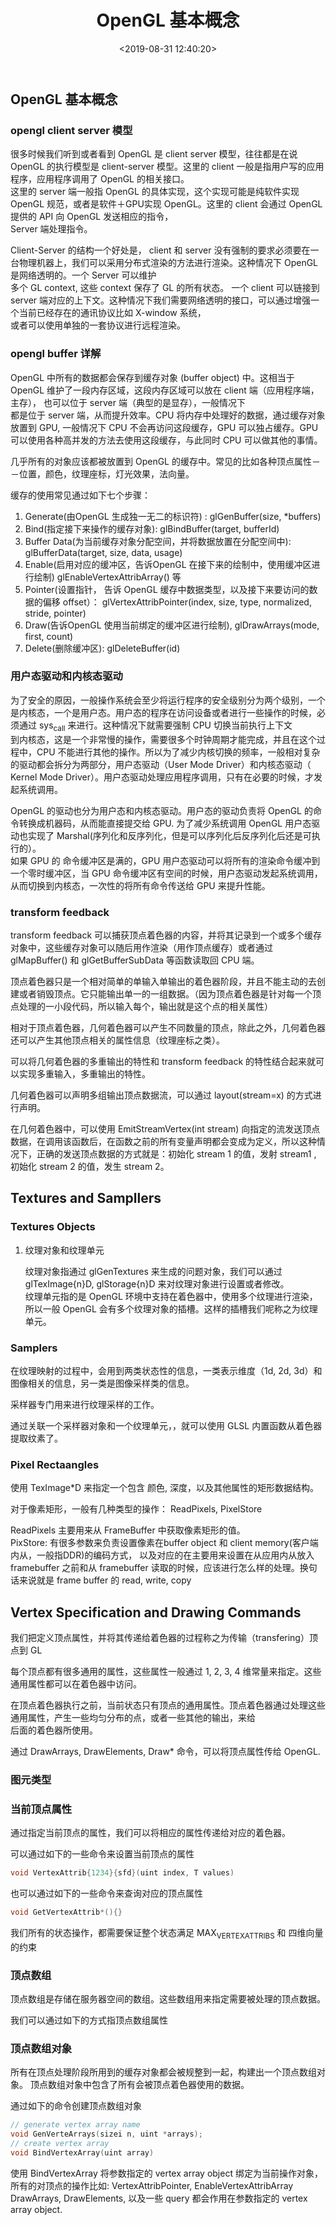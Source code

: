 #+TITLE: OpenGL 基本概念
#+AUTHOR: 孙建康（rising.lambda）
#+EMAIL: rising.lambda@gmail.com
#+DATE: <2019-08-31 12:40:20>
#+LAYOUT: post
#+EXCERPT:  很多时候我们听到或者看到 OpenGL 是 client server 模型，往往都是在说 OpenGL 的执行模型是 client-server 模型。这里的 client 一般是指用户写的应用程序，应用程序调用了 OpenGL 的相关接口。这里的 server 端一般指 OpenGL 的具体实现，这个实现可能是纯软件实现 OpenGL 规范，或者是软件＋GPU实现 OpenGL。这里的 client 会通过 OpenGL 提供的 API 向 OpenGL 发送相应的指令，Server 端处理指令。
#+DESCRIPTION: 很多时候我们听到或者看到 OpenGL 是 client server 模型，往往都是在说 OpenGL 的执行模型是 client-server 模型。这里的 client 一般是指用户写的应用程序，应用程序调用了 OpenGL 的相关接口。这里的 server 端一般指 OpenGL 的具体实现，这个实现可能是纯软件实现 OpenGL 规范，或者是软件＋GPU实现 OpenGL。这里的 client 会通过 OpenGL 提供的 API 向 OpenGL 发送相应的指令，Server 端处理指令。
#+TAGS: opengl, graphics
#+CATEGORIES: graphics,opengl
#+PROPERTY:    header-args        :comments org
#+PROPERTY:    header-args        :mkdirp yes
#+OPTIONS:     num:nil toc:nil todo:nil tasks:nil tags:nil \n:t
#+OPTIONS:     skip:nil author:nil email:nil creator:nil timestamp:nil
#+INFOJS_OPT:  view:nil toc:nil ltoc:t mouse:underline buttons:0 path:http://orgmode.org/org-info.js
#+LATEX_HEADER: \usepackage{xeCJK}
#+LATEX_HEADER: \setCJKmainfont{Heiti SC}

** OpenGL 基本概念
*** opengl client server 模型

很多时候我们听到或者看到 OpenGL 是 client server 模型，往往都是在说 OpenGL 的执行模型是 client-server 模型。这里的 client 一般是指用户写的应用程序，应用程序调用了 OpenGL 的相关接口。
这里的 server 端一般指 OpenGL 的具体实现，这个实现可能是纯软件实现 OpenGL 规范，或者是软件＋GPU实现 OpenGL。这里的 client 会通过 OpenGL 提供的 API 向 OpenGL 发送相应的指令，
Server 端处理指令。

Client-Server 的结构一个好处是， client 和 server 没有强制的要求必须要在一台物理机器上，我们可以采用分布式渲染的方法进行渲染。这种情况下 OpenGL 是网络透明的。一个 Server 可以维护
多个 GL context, 这些 context 保存了 GL 的所有状态。 一个 client 可以链接到 server 端对应的上下文。这种情况下我们需要网络透明的接口，可以通过增强一个当前已经存在的通讯协议比如 X-window 系统，
或者可以使用单独的一套协议进行远程渲染。

*** opengl buffer 详解

OpenGL 中所有的数据都会保存到缓存对象 (buffer object) 中。这相当于 OpenGL 维护了一段内存区域，这段内存区域可以放在 client 端（应用程序端， 主存）， 也可以位于 server 端（典型的是显存），一般情况下
都是位于 server 端，从而提升效率。CPU 将内存中处理好的数据，通过缓存对象放置到 GPU, 一般情况下 CPU 不会再访问这段缓存，GPU 可以独占缓存。GPU 可以使用各种高并发的方法去使用这段缓存，与此同时 CPU 可以做其他的事情。

几乎所有的对象应该都被放置到 OpenGL 的缓存中。常见的比如各种顶点属性－－位置，颜色，纹理座标，灯光效果，法向量。

缓存的使用常见通过如下七个步骤：

1. Generate(由OpenGL 生成独一无二的标识符) : glGenBuffer(size, *buffers)
2. Bind(指定接下来操作的缓存对象): glBindBuffer(target, bufferId)
3. Buffer Data(为当前缓存对象分配空间，并将数据放置在分配空间中): glBufferData(target, size, data, usage)
4. Enable(启用对应的缓冲区，告诉OpenGL 在接下来的绘制中，使用缓冲区进行绘制) glEnableVertexAttribArray() 等
5. Pointer(设置指针， 告诉 OpenGL 缓存中数据类型，以及接下来要访问的数据的偏移 offset）： glVertexAttribPointer(index, size, type, normalized, stride, pointer)
6. Draw(告诉OpenGL 使用当前绑定的缓冲区进行绘制), glDrawArrays(mode, first, count)
7. Delete(删除缓冲区): glDeleteBuffer(id)

*** 用户态驱动和内核态驱动

为了安全的原因，一般操作系统会至少将运行程序的安全级别分为两个级别，一个是内核态，一个是用户态。用户态的程序在访问设备或者进行一些操作的时候，必须通过 sys_call 来进行。这种情况下就需要强制 CPU 切换当前执行上下文
到内核态，这是一个非常慢的操作，需要很多个时钟周期才能完成，并且在这个过程中，CPU 不能进行其他的操作。所以为了减少内核切换的频率，一般相对复杂的驱动都会拆分为两部分，用户态驱动（User Mode Driver）和内核态驱动（
Kernel Mode Driver）。用户态驱动处理应用程序调用，只有在必要的时候，才发起系统调用。

OpenGL 的驱动也分为用户态和内核态驱动。用户态的驱动负责将 OpenGL 的命令转换成机器码，从而能直接提交给 GPU. 为了减少系统调用 OpenGL 用户态驱动也实现了 Marshal(序列化和反序列化，但是可以序列化后反序列化后还是可执行的）。
如果 GPU 的 命令缓冲区是满的，GPU 用户态驱动可以将所有的渲染命令缓冲到一个零时缓冲区，当 GPU 命令缓冲区有空间的时候，用户态驱动发起系统调用，从而切换到内核态，一次性的将所有命令传送给 GPU 来提升性能。

*** transform feedback

transform feedback 可以捕获顶点着色器的内容，并将其记录到一个或多个缓存对象中，这些缓存对象可以随后用作渲染（用作顶点缓存）或者通过 glMapBuffer() 和 glGetBufferSubData 等函数读取回 CPU 端。

顶点着色器只是一个相对简单的单输入单输出的着色器阶段，并且不能主动的去创建或者销毁顶点。它只能输出单一的一组数据。（因为顶点着色器是针对每一个顶点处理的一小段代码，所以输入每个，输出就是这个点的相关属性）

相对于顶点着色器，几何着色器可以产生不同数量的顶点，除此之外，几何着色器还可以产生其他顶点相关的属性信息（纹理座标之类）。

可以将几何着色器的多重输出的特性和 transform feedback 的特性结合起来就可以实现多重输入，多重输出的特性。

几何着色器可以声明多组输出顶点数据流，可以通过 layout(stream=x) 的方式进行声明。

在几何着色器中，可以使用 EmitStreamVertex(int stream) 向指定的流发送顶点数据，在调用该函数后，在函数之前的所有变量声明都会变成为定义，所以这种情况下，正确的发送顶点数据的方式就是：初始化 stream 1 的值，发射 stream1 , 初始化 stream 2 的值，发生 stream 2。


** Textures and Sampllers
*** Textures Objects
**** 纹理对象和纹理单元
    纹理对象指通过 glGenTextures 来生成的问题对象，我们可以通过 glTexImage{n}D, glStorage{n}D 来对纹理对象进行设置或者修改。
    纹理单元指的是 OpenGL 环境中支持在着色器中，使用多个纹理进行渲染，所以一般 OpenGL 会有多个纹理对象的插槽。这样的插槽我们呢称之为纹理单元。
*** Samplers
    在纹理映射的过程中，会用到两类状态性的信息，一类表示维度（1d, 2d, 3d）和图像相关的信息，另一类是图像采样类的信息。

    采样器专门用来进行纹理采样的工作。

    通过关联一个采样器对象和一个纹理单元，，就可以使用 GLSL 内置函数从着色器提取纹素了。
*** Pixel Rectaangles
    使用 TexImage*D 来指定一个包含 颜色, 深度，以及其他属性的矩形数据结构。

    对于像素矩形，一般有几种类型的操作： ReadPixels, PixelStore

    ReadPixels 主要用来从 FrameBuffer 中获取像素矩形的值。
    PixStore: 有很多参数来负责设置像素在buffer object 和 client memory(客户端内从，一般指DDR)的编码方式， 以及对应的在主要用来设置在从应用内从放入 framebuffer 之前和从 framebuffer 读取的时候，应该进行怎么样的处理。换句话来说就是 frame buffer 的 read, write, copy
** Vertex Specification and Drawing Commands

   我们把定义顶点属性，并将其传递给着色器的过程称之为传输（transfering）顶点到 GL

   每个顶点都有很多通用的属性，这些属性一般通过 1, 2, 3, 4 维常量来指定。这些通用属性都可以在着色器中访问。

     在顶点着色器执行之前，当前状态只有顶点的通用属性。顶点着色器通过处理这些通用属性，产生一些均匀分布的点，或者一些其他的输出，来给
   后面的着色器所使用。

   通过 DrawArrays, DrawElements, Draw* 命令，可以将顶点属性传给 OpenGL.
*** 图元类型
*** 当前顶点属性

    通过指定当前顶点的属性，我们可以将相应的属性传递给对应的着色器。


    可以通过如下的一些命令来设置当前顶点的属性
    #+BEGIN_SRC c :exports code :eval never
    void VertexAttrib{1234}{sfd}(uint index, T values)
    #+END_SRC

    也可以通过如下的一些命令来查询对应的顶点属性

    #+BEGIN_SRC c :exports code :eval never
    void GetVertexAttrib*(){}
    #+END_SRC

    我们所有的状态操作，都需要保证整个状态满足 MAX_VERTEX_ATTRIBS 和 四维向量的约束
*** 顶点数组

    顶点数组是存储在服务器空间的数组。这些数组用来指定需要被处理的顶点数据。

    我们可以通过如下的方式指顶点数组属性
*** 顶点数组对象

    所有在顶点处理阶段所用到的缓存对象都会被规整到一起，构建出一个顶点数组对象。 顶点数组对象中包含了所有会被顶点着色器使用的数据。

    通过如下的命令创建顶点数组对象
    #+BEGIN_SRC c :exports code :eval never
    // generate vertex array name
    void GenVerteArrays(sizei n, uint *arrays);
    // create vertex array
    void BindVertexArray(uint array)
    #+END_SRC

    使用 BindVertexArray 将参数指定的 vertex array object 绑定为当前操作对象，所有的对顶点的操作比如: VertexAttribPointer, EnableVertexAttribArray
    DrawArrays, DrawElements, 以及一些 query 都会作用在参数指定的 vertex array object.
